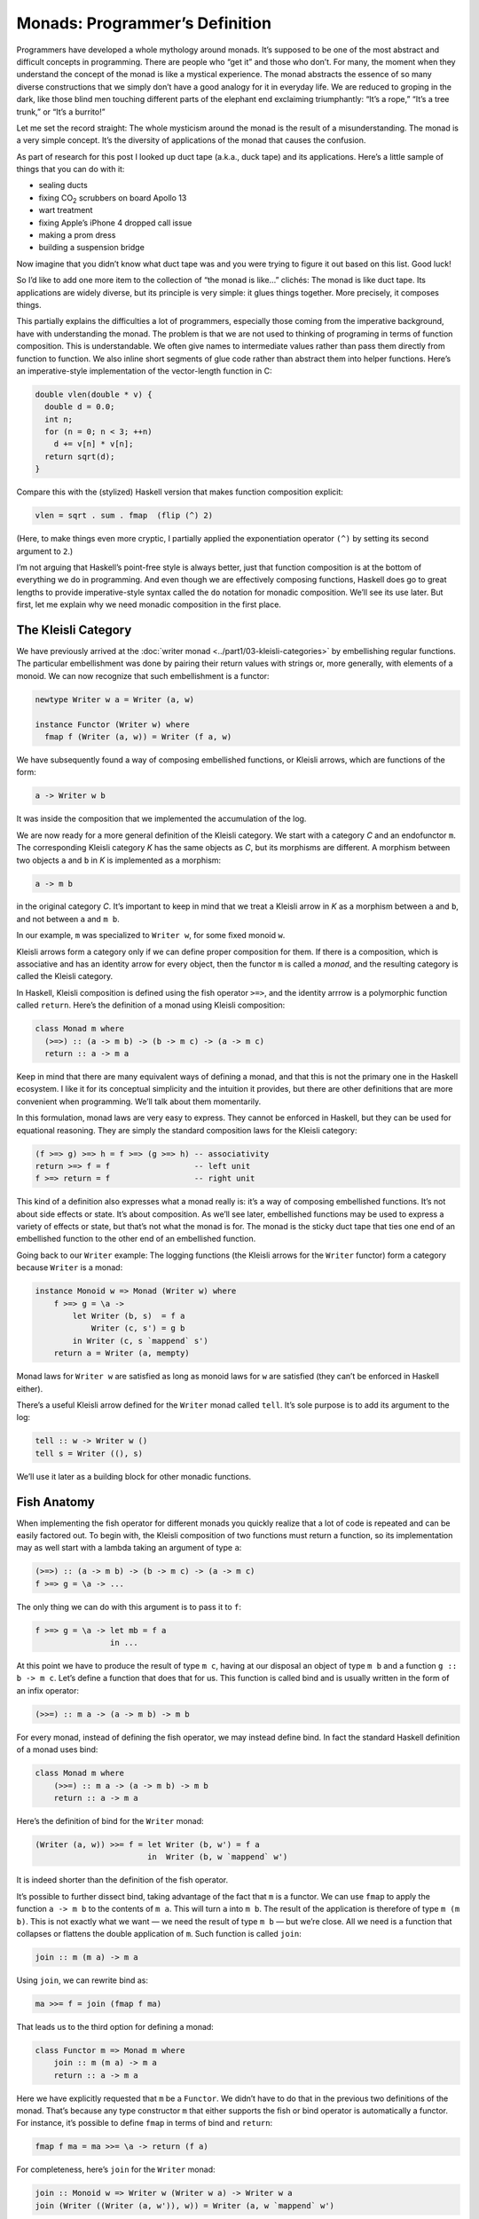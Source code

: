 =================================
 Monads: Programmer’s Definition
=================================

Programmers have developed a whole mythology around monads. It’s
supposed to be one of the most abstract and difficult concepts in
programming. There are people who “get it” and those who don’t. For
many, the moment when they understand the concept of the monad is like a
mystical experience. The monad abstracts the essence of so many diverse
constructions that we simply don’t have a good analogy for it in
everyday life. We are reduced to groping in the dark, like those blind
men touching different parts of the elephant end exclaiming
triumphantly: “It’s a rope,” “It’s a tree trunk,” or “It’s a burrito!”

Let me set the record straight: The whole mysticism around the monad is
the result of a misunderstanding. The monad is a very simple concept.
It’s the diversity of applications of the monad that causes the
confusion.

As part of research for this post I looked up duct tape (a.k.a., duck
tape) and its applications. Here’s a little sample of things that you
can do with it:

-  sealing ducts
-  fixing CO\ :sub:`2` scrubbers on board Apollo 13
-  wart treatment
-  fixing Apple’s iPhone 4 dropped call issue
-  making a prom dress
-  building a suspension bridge

Now imagine that you didn’t know what duct tape was and you were trying
to figure it out based on this list. Good luck!

So I’d like to add one more item to the collection of “the monad is
like…” clichés: The monad is like duct tape. Its applications are widely
diverse, but its principle is very simple: it glues things together.
More precisely, it composes things.

This partially explains the difficulties a lot of programmers,
especially those coming from the imperative background, have with
understanding the monad. The problem is that we are not used to thinking
of programing in terms of function composition. This is understandable.
We often give names to intermediate values rather than pass them
directly from function to function. We also inline short segments of
glue code rather than abstract them into helper functions. Here’s an
imperative-style implementation of the vector-length function in C:

.. code-block:: c++

    double vlen(double * v) {
      double d = 0.0;
      int n;
      for (n = 0; n < 3; ++n)
        d += v[n] * v[n];
      return sqrt(d);
    }

Compare this with the (stylized) Haskell version that makes function
composition explicit:

.. code-block:: haskell

    vlen = sqrt . sum . fmap  (flip (^) 2)

(Here, to make things even more cryptic, I partially applied the
exponentiation operator ``(^)`` by setting its second argument to
``2``.)

I’m not arguing that Haskell’s point-free style is always better, just
that function composition is at the bottom of everything we do in
programming. And even though we are effectively composing functions,
Haskell does go to great lengths to provide imperative-style syntax
called the ``do`` notation for monadic composition. We’ll see its use
later. But first, let me explain why we need monadic composition in the
first place.

The Kleisli Category
====================

We have previously arrived at the :doc:`writer
monad <../part1/03-kleisli-categories>` by
embellishing regular functions. The particular embellishment was done by
pairing their return values with strings or, more generally, with
elements of a monoid. We can now recognize that such embellishment is a
functor:

.. code-block:: haskell

    newtype Writer w a = Writer (a, w)

    instance Functor (Writer w) where
      fmap f (Writer (a, w)) = Writer (f a, w)

We have subsequently found a way of composing embellished functions, or
Kleisli arrows, which are functions of the form:

.. code-block:: haskell

    a -> Writer w b

It was inside the composition that we implemented the accumulation of
the log.

We are now ready for a more general definition of the Kleisli category.
We start with a category *C* and an endofunctor ``m``. The corresponding
Kleisli category *K* has the same objects as *C*, but its morphisms are
different. A morphism between two objects ``a`` and ``b`` in *K* is
implemented as a morphism:

.. code-block:: haskell

    a -> m b

in the original category *C*. It’s important to keep in mind that we
treat a Kleisli arrow in *K* as a morphism between ``a`` and ``b``, and
not between ``a`` and ``m b``.

In our example, ``m`` was specialized to ``Writer w``, for some fixed
monoid ``w``.

Kleisli arrows form a category only if we can define proper composition
for them. If there is a composition, which is associative and has an
identity arrow for every object, then the functor ``m`` is called a
*monad*, and the resulting category is called the Kleisli category.

In Haskell, Kleisli composition is defined using the fish operator
``>=>``, and the identity arrrow is a polymorphic function called
``return``. Here’s the definition of a monad using Kleisli composition:

.. code-block:: haskell

    class Monad m where
      (>=>) :: (a -> m b) -> (b -> m c) -> (a -> m c)
      return :: a -> m a

Keep in mind that there are many equivalent ways of defining a monad,
and that this is not the primary one in the Haskell ecosystem. I like it
for its conceptual simplicity and the intuition it provides, but there
are other definitions that are more convenient when programming. We’ll
talk about them momentarily.

In this formulation, monad laws are very easy to express. They cannot be
enforced in Haskell, but they can be used for equational reasoning. They
are simply the standard composition laws for the Kleisli category:

.. code-block:: haskell

    (f >=> g) >=> h = f >=> (g >=> h) -- associativity
    return >=> f = f                  -- left unit
    f >=> return = f                  -- right unit

This kind of a definition also expresses what a monad really is: it’s a
way of composing embellished functions. It’s not about side effects or
state. It’s about composition. As we’ll see later, embellished functions
may be used to express a variety of effects or state, but that’s not
what the monad is for. The monad is the sticky duct tape that ties one
end of an embellished function to the other end of an embellished
function.

Going back to our ``Writer`` example: The logging functions (the Kleisli
arrows for the ``Writer`` functor) form a category because ``Writer`` is
a monad:

.. code-block:: haskell

    instance Monoid w => Monad (Writer w) where
        f >=> g = \a ->
            let Writer (b, s)  = f a
                Writer (c, s') = g b
            in Writer (c, s `mappend` s')
        return a = Writer (a, mempty)

Monad laws for ``Writer w`` are satisfied as long as monoid laws for
``w`` are satisfied (they can’t be enforced in Haskell either).

There’s a useful Kleisli arrow defined for the ``Writer`` monad called
``tell``. It’s sole purpose is to add its argument to the log:

.. code-block:: haskell

    tell :: w -> Writer w ()
    tell s = Writer ((), s)

We’ll use it later as a building block for other monadic functions.

Fish Anatomy
============

When implementing the fish operator for different monads you quickly
realize that a lot of code is repeated and can be easily factored out.
To begin with, the Kleisli composition of two functions must return a
function, so its implementation may as well start with a lambda taking
an argument of type ``a``:

.. code-block:: haskell

    (>=>) :: (a -> m b) -> (b -> m c) -> (a -> m c)
    f >=> g = \a -> ...

The only thing we can do with this argument is to pass it to ``f``:

.. code-block:: haskell

    f >=> g = \a -> let mb = f a
                    in ...

At this point we have to produce the result of type ``m c``, having at
our disposal an object of type ``m b`` and a function ``g :: b -> m c``.
Let’s define a function that does that for us. This function is called
bind and is usually written in the form of an infix operator:

.. code-block:: haskell

    (>>=) :: m a -> (a -> m b) -> m b

For every monad, instead of defining the fish operator, we may instead
define bind. In fact the standard Haskell definition of a monad uses
bind:

.. code-block:: haskell

    class Monad m where
        (>>=) :: m a -> (a -> m b) -> m b
        return :: a -> m a

Here’s the definition of bind for the ``Writer`` monad:

.. code-block:: haskell

    (Writer (a, w)) >>= f = let Writer (b, w') = f a
                            in  Writer (b, w `mappend` w')

It is indeed shorter than the definition of the fish operator.

It’s possible to further dissect bind, taking advantage of the fact that
``m`` is a functor. We can use ``fmap`` to apply the function
``a -> m b`` to the contents of ``m a``. This will turn ``a`` into
``m b``. The result of the application is therefore of type ``m (m b)``.
This is not exactly what we want — we need the result of type ``m b`` —
but we’re close. All we need is a function that collapses or flattens
the double application of ``m``. Such function is called ``join``:

.. code-block:: haskell

    join :: m (m a) -> m a

Using ``join``, we can rewrite bind as:

.. code-block:: haskell

    ma >>= f = join (fmap f ma)

That leads us to the third option for defining a monad:

.. code-block:: haskell

    class Functor m => Monad m where
        join :: m (m a) -> m a
        return :: a -> m a

Here we have explicitly requested that ``m`` be a ``Functor``. We didn’t
have to do that in the previous two definitions of the monad. That’s
because any type constructor ``m`` that either supports the fish or bind
operator is automatically a functor. For instance, it’s possible to
define ``fmap`` in terms of bind and ``return``:

.. code-block:: haskell

    fmap f ma = ma >>= \a -> return (f a)

For completeness, here’s ``join`` for the ``Writer`` monad:

.. code-block:: haskell

    join :: Monoid w => Writer w (Writer w a) -> Writer w a
    join (Writer ((Writer (a, w')), w)) = Writer (a, w `mappend` w')

The ``do`` Notation
===================

One way of writing code using monads is to work with Kleisli arrows —
composing them using the fish operator. This mode of programming is the
generalization of the point-free style. Point-free code is compact and
often quite elegant. In general, though, it can be hard to understand,
bordering on cryptic. That’s why most programmers prefer to give names
to function arguments and intermediate values.

When dealing with monads it means favoring the bind operator over the
fish operator. Bind takes a monadic value and returns a monadic value.
The programmer may chose to give names to those values. But that’s
hardly an improvement. What we really want is to pretend that we are
dealing with regular values, not the monadic containers that encapsulate
them. That’s how imperative code works — side effects, such as updating
a global log, are mostly hidden from view. And that’s what the ``do``
notation emulates in Haskell.

You might be wondering then, why use monads at all? If we want to make
side effects invisible, why not stick to an imperative language? The
answer is that the monad gives us much better control over side effects.
For instance, the log in the ``Writer`` monad is passed from function to
function and is never exposed globally. There is no possibility of
garbling the log or creating a data race. Also, monadic code is clearly
demarcated and cordoned off from the rest of the program.

The ``do`` notation is just syntactic sugar for monadic composition. On
the surface, it looks a lot like imperative code, but it translates
directly to a sequence of binds and lambda expressions.

For instance, take the example we used previously to illustrate the
composition of Kleisli arrows in the ``Writer`` monad. Using our current
definitions, it could be rewritten as:

.. code-block:: haskell

    process :: String -> Writer String [String]
    process = upCase >=> toWords

This function turns all characters in the input string to upper case and
splits it into words, all the while producing a log of its actions.

In the ``do`` notation it would look like this:

.. code-block:: haskell

    process s = do
        upStr <- upCase s
        toWords upStr

Here, ``upStr`` is just a ``String``, even though ``upCase`` produces a
``Writer``:

.. code-block:: haskell

    upCase :: String -> Writer String String
    upCase s = Writer (map toUpper s, "upCase ")

This is because the ``do`` block is desugared by the compiler to:

.. code-block:: haskell

    process s =
       upCase s >>= \ upStr ->
           toWords upStr

The monadic result of ``upCase`` is bound to a lambda that takes a
``String``. It’s the name of this string that shows up in the ``do``
block. When reading the line:

.. code-block:: haskell

    upStr <- upCase s

we say that ``upStr`` *gets* the result of ``upCase s``.

The pseudo-imperative style is even more pronounced when we inline
``toWords``. We replace it with the call to ``tell``, which logs the
string ``"toWords "``, followed by the call to ``return`` with the
result of splitting the string ``upStr`` using ``words``. Notice that
``words`` is a regular function working on strings.

.. code-block:: haskell

    process s = do
        upStr <- upStr s
        tell "toWords "
        return (words upStr)

Here, each line in the do block introduces a new nested bind in the
desugared code:

.. code-block:: haskell

    process s =
        upCase s >>= \upStr ->
          tell "toWords " >>= \() ->
            return (words upStr)

Notice that ``tell`` produces a unit value, so it doesn’t have to be
passed to the following lambda. Ignoring the contents of a monadic
result (but not its effect — here, the contribution to the log) is quite
common, so there is a special operator to replace bind in that case:

.. code-block:: haskell

    (>>) :: m a -> m b -> m b
    m >> k = m >>= (\_ -> k)

The actual desugaring of our code looks like this:

.. code-block:: haskell

    process s =
        upCase s >>= \upStr ->
          tell "toWords " >>
            return (words upStr)

In general, ``do`` blocks consist of lines (or sub-blocks) that either
use the left arrow to introduce new names that are then available in the
rest of the code, or are executed purely for side-effects. Bind
operators are implicit between the lines of code. Incidentally, it is
possible, in Haskell, to replace the formatting in the ``do`` blocks
with braces and semicolons. This provides the justification for
describing the monad as a way of overloading the semicolon.

Notice that the nesting of lambdas and bind operators when desugaring
the ``do`` notation has the effect of influencing the execution of the
rest of the ``do`` block based on the result of each line. This property
can be used to introduce complex control structures, for instance to
simulate exceptions.

Interestingly, the equivalent of the ``do`` notation has found its
application in imperative languages, C++ in particular. I’m talking
about resumable functions or coroutines. It’s not a secret that C++
`futures form a
monad <https://bartoszmilewski.com/2014/02/26/c17-i-see-a-monad-in-your-future/>`__.
It’s an example of the continuation monad, which we’ll discuss shortly.
The problem with continuations is that they are very hard to compose. In
Haskell, we use the ``do`` notation to turn the spaghetti of “my handler
will call your handler” into something that looks very much like
sequential code. Resumable functions make the same transformation
possible in C++. And the same mechanism can be applied to turn the
`spaghetti of nested
loops <https://bartoszmilewski.com/2014/04/21/getting-lazy-with-c/>`__
into list comprehensions or “generators,” which are essentially the
``do`` notation for the list monad. Without the unifying abstraction of
the monad, each of these problems is typically addressed by providing
custom extensions to the language. In Haskell, this is all dealt with
through libraries.
